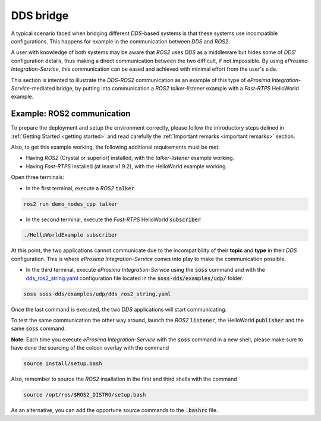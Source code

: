 DDS bridge
==========

A typical scenario faced when bridging different *DDS*-based systems is that these systems use incompatible
configurations.
This happens for example in the communication between *DDS* and *ROS2*.

.. image:: DDS_NO_COMS.png

A user with knowledge of both systems may be aware that *ROS2* uses *DDS* as a middleware but hides some of
*DDS*' configuration details, thus making a direct communication between the two difficult, if not impossible.
By using *eProsima Integration-Service*, this communication can be eased and achieved with minimal effort from the
user's side.

This section is intented to illustrate the *DDS*-*ROS2* communication as an example of this
type of *eProsima Integration-Service*-mediated bridge, by putting into communication a *ROS2* *talker-listener*
example with a *Fast-RTPS* HelloWorld example.

.. image:: DDS_WITH_IS.png

Example: ROS2 communication
^^^^^^^^^^^^^^^^^^^^^^^^^^^

To prepare the deployment and setup the environment correctly, please follow the introductory steps delined in
:ref:`Getting Started <getting started>` and read carefully the :ref:`Important remarks <important remarks>`
section.

Also, to get this example working, the following additional requirements must be met:

- Having *ROS2* (Crystal or superior) installed, with the *talker-listener* example working.
- Having *Fast-RTPS* installed (at least v1.9.2), with the HelloWorld example working.

Open three terminals:

- In the first terminal, execute a *ROS2* :code:`talker`

.. code-block:: bash

    ros2 run demo_nodes_cpp talker

- In the second terminal, execute the *Fast-RTPS* HelloWorld :code:`subscriber`

.. code-block:: bash

    ./HelloWorldExample subscriber

At this point, the two applications cannot communicate due to the incompatibility of
their **topic** and **type** in their *DDS* configuration. This is where *eProsima Integration-Service* comes
into play to make the communication possible.

- In the third terminal, execute *eProsima Integration-Service* using the :code:`soss` command and with the
  `dds_ros2_string.yaml <https://github.com/eProsima/SOSS-DDS/blob/feature/xtypes-dds/examples/udp/dds_ros2_string.yaml>`__
  configuration file located in the :code:`soss-dds/examples/udp/` folder.

.. code-block:: bash

    soss soss-dds/examples/udp/dds_ros2_string.yaml

Once the last command is executed, the two *DDS* applications will start communicating.

To test the same communication the other way around,
launch the *ROS2* :code:`listener`, the  HelloWorld :code:`publisher` and the same :code:`soss`
command.

**Note**: Each time you execute *eProsima Integration-Service* with the :code:`soss` command in a new shell,
please make sure to have done the sourcing of the colcon overlay with the command

.. code-block:: bash

    source install/setup.bash

Also, remember to source the *ROS2* insallation in the first and third shells with the command

.. code-block:: bash

    source /opt/ros/$ROS2_DISTRO/setup.bash

As an alternative, you can add the opportune source commands to the :code:`.bashrc` file.

.. _comment_1: Currently, soss-ros2-test is failing to compile, so `std_msgs/String` isn't being generated.
.. _comment_2: Maybe some changes must be done to allow the conversion between the struct types.
